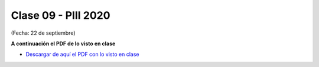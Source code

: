 .. -*- coding: utf-8 -*-

.. _rcs_subversion:

Clase 09 - PIII 2020
====================
(Fecha: 22 de septiembre)


**A continuación el PDF de lo visto en clase**

- `Descargar de aquí el PDF con lo visto en clase <https://github.com/cosimani/Curso-PIII-2020/blob/master/resources/clase09/clase09_PIII_2020.pdf?raw=true>`_



